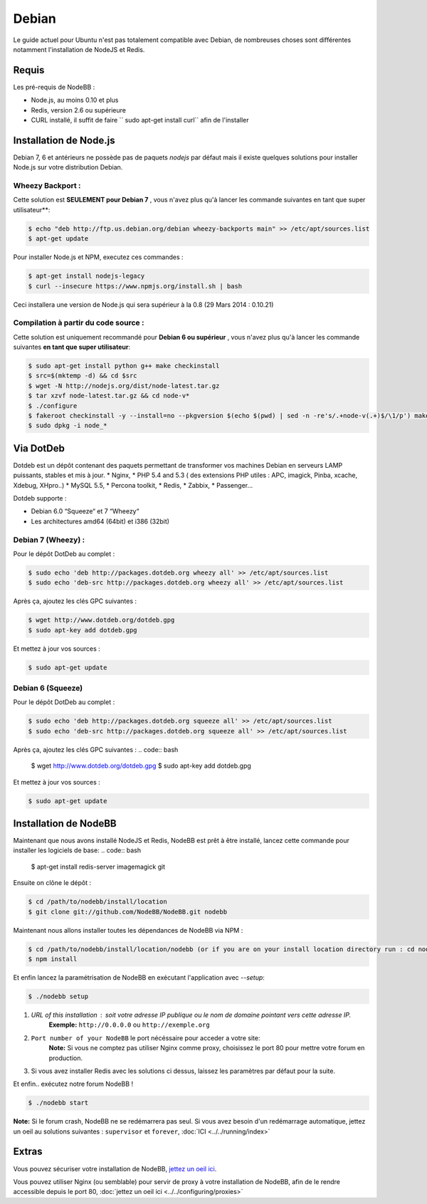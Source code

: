
Debian
======

Le guide actuel pour Ubuntu n'est pas totalement compatible avec Debian, de nombreuses choses sont différentes notamment l'installation de NodeJS et Redis.

Requis
^^^^^^^^^^^^^^^^^^^^^^^
Les pré-requis de NodeBB : 

* Node.js, au moins 0.10 et plus 
* Redis, version 2.6 ou supérieure 
* CURL installé, il suffit de faire `` sudo apt-get install curl`` afin de l'installer

Installation de Node.js
^^^^^^^^^^^^^^^^^^^^^^^

Debian 7, 6 et antérieurs ne possède pas de paquets `nodejs` par défaut mais il existe quelques solutions pour installer Node.js sur votre distribution Debian.

Wheezy Backport :
------------------

Cette solution est **SEULEMENT pour Debian 7** , vous n'avez plus qu'à lancer les commande suivantes en tant que super utilisateur**:

.. code:: bash

	$ echo "deb http://ftp.us.debian.org/debian wheezy-backports main" >> /etc/apt/sources.list
	$ apt-get update


Pour installer Node.js et NPM, executez ces commandes :

.. code:: bash

	$ apt-get install nodejs-legacy
	$ curl --insecure https://www.npmjs.org/install.sh | bash


Ceci installera une version de Node.js qui sera supérieur à la 0.8 (29 Mars 2014 : 0.10.21)

Compilation à partir du code source :
------------------

Cette solution est uniquement recommandé pour **Debian 6 ou supérieur** , vous n'avez plus qu'à lancer les commande suivantes **en tant que super utilisateur**:

.. code:: bash

	$ sudo apt-get install python g++ make checkinstall
	$ src=$(mktemp -d) && cd $src
	$ wget -N http://nodejs.org/dist/node-latest.tar.gz
	$ tar xzvf node-latest.tar.gz && cd node-v*
	$ ./configure
	$ fakeroot checkinstall -y --install=no --pkgversion $(echo $(pwd) | sed -n -re's/.+node-v(.+)$/\1/p') make -j$(($(nproc)+1)) install
	$ sudo dpkg -i node_*


Via DotDeb
^^^^^^^^^^^^^^^^^^^^^^^

Dotdeb est un dépôt contenant des paquets permettant de transformer vos machines Debian en serveurs LAMP puissants, stables et mis à jour.
* Nginx,
* PHP 5.4 and 5.3 ( des extensions PHP utiles : APC, imagick, Pinba, xcache, Xdebug, XHpro..)
* MySQL 5.5,
* Percona toolkit,
* Redis,
* Zabbix,
* Passenger…

Dotdeb supporte :

* Debian 6.0 “Squeeze“ et 7 “Wheezy“
* Les architectures amd64 (64bit) et i386 (32bit)

Debian 7 (Wheezy) :
------------------

Pour le dépôt DotDeb au complet :

.. code:: bash

	$ sudo echo 'deb http://packages.dotdeb.org wheezy all' >> /etc/apt/sources.list
	$ sudo echo 'deb-src http://packages.dotdeb.org wheezy all' >> /etc/apt/sources.list


Après ça, ajoutez les clés GPC suivantes :

.. code:: bash

	$ wget http://www.dotdeb.org/dotdeb.gpg
	$ sudo apt-key add dotdeb.gpg


Et mettez à jour vos sources :

.. code:: bash

	$ sudo apt-get update


Debian 6 (Squeeze)
------------------

Pour le dépôt DotDeb au complet :

.. code:: bash

	$ sudo echo 'deb http://packages.dotdeb.org squeeze all' >> /etc/apt/sources.list
	$ sudo echo 'deb-src http://packages.dotdeb.org squeeze all' >> /etc/apt/sources.list


Après ça, ajoutez les clés GPC suivantes :
.. code:: bash

	$ wget http://www.dotdeb.org/dotdeb.gpg
	$ sudo apt-key add dotdeb.gpg


Et mettez à jour vos sources :

.. code:: bash

	$ sudo apt-get update


Installation de NodeBB
^^^^^^^^^^^^^^^^^^^^^^^

Maintenant que nous avons installé NodeJS et Redis, NodeBB est prêt à être installé, lancez cette commande pour installer les logiciels de base:
.. code:: bash

	$ apt-get install redis-server imagemagick git


Ensuite on clône le dépôt :

.. code:: bash

	$ cd /path/to/nodebb/install/location
	$ git clone git://github.com/NodeBB/NodeBB.git nodebb

Maintenant nous allons installer toutes les dépendances de NodeBB via NPM :

.. code:: bash

	$ cd /path/to/nodebb/install/location/nodebb (or if you are on your install location directory run : cd nodebb)
	$ npm install

Et enfin lancez la paramétrisation de NodeBB en exécutant l'application avec `--setup`:

.. code:: bash

	$ ./nodebb setup


1. `URL of this installation` : soit votre adresse IP publique ou le nom de domaine pointant vers cette adresse IP.  
    **Exemple:** ``http://0.0.0.0`` ou ``http://exemple.org``  

2. ``Port number of your NodeBB`` le port nécéssaire pour acceder a votre site:  
    **Note:** Si vous ne comptez pas utiliser Nginx comme proxy, choisissez le port 80 pour mettre votre forum en production.  
3. Si vous avez installer Redis avec les solutions ci dessus, laissez les paramètres par défaut pour la suite.

Et enfin.. exécutez notre forum NodeBB !

.. code:: bash

	$ ./nodebb start


**Note:** Si le forum crash, NodeBB ne se redémarrera pas seul. Si vous avez besoin d'un redémarrage automatique, jettez un oeil au solutions suivantes : ``supervisor`` et ``forever``,  :doc:`ICI <../../running/index>`

Extras
^^^^^^^^^^^^^^^^^^^^^^^

Vous pouvez sécuriser votre installation de NodeBB, `jettez un oeil ici <https://github.com/NodeBB/NodeBB#securing-nodebb>`_.

Vous pouvez utiliser Nginx (ou semblable) pour servir de proxy à votre installation de NodeBB, afin de le rendre accessible depuis le port 80, :doc:`jettez un oeil ici <../../configuring/proxies>`
